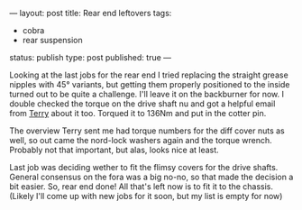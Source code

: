 ---
layout: post
title: Rear end leftovers
tags:
- cobra
- rear suspension
status: publish
type: post
published: true
---
#+BEGIN_HTML

Looking at the last jobs for the rear end I tried replacing the straight grease nipples with 45&deg; variants, but getting them properly positioned to the inside turned out to be quite a challenge. I'll leave it on the backburner for now.

I double checked the torque on the drive shaft nu and got a helpful email from <a href="http://www.cobraclub.com/forum/members/mac-stowt.html">Terry</a> about it too. Torqued it to 136Nm and put in the cotter pin.

<p style="text-align: center"><a href="http://www.flickr.com/photos/96151162@N00/3678071927" title="View 'Drive shaft castellated nut' on Flickr.com"><img src="http://farm3.static.flickr.com/2602/3678071927_f8905fa6b7.jpg" alt="" class="flickr" /></a></p>

The overview Terry sent me had torque numbers for the diff cover nuts as well, so out came the nord-lock washers again and the torque wrench. Probably not that important, but alas, looks nice at least.

<p style="text-align: center"><a href="http://www.flickr.com/photos/96151162@N00/3678887540" title="View 'Diff cover' on Flickr.com"><img src="http://farm3.static.flickr.com/2663/3678887540_8203d6269a.jpg" alt="" class="flickr" /></a></p>

Last job was deciding wether to fit the flimsy covers for the drive shafts. General consensus on the fora was a big no-no, so that made the decision a bit easier.

So, rear end done! All that's left now is to fit it to the chassis. (Likely I'll come up with new jobs for it soon, but my list is empty for now)

#+END_HTML
